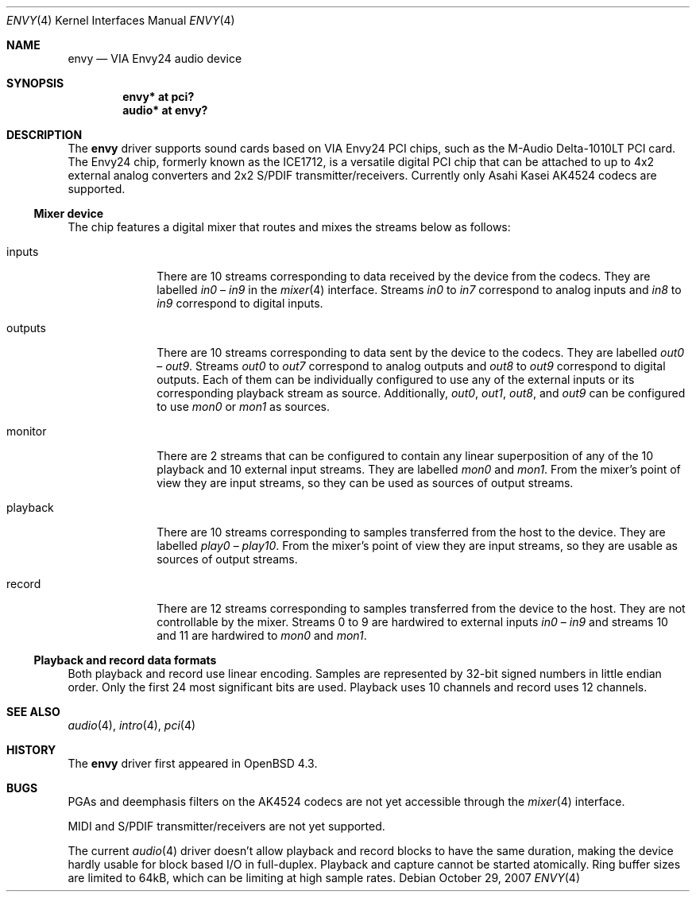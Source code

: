 .\" $OpenBSD: envy.4,v 1.2 2007/10/29 11:38:27 ratchov Exp $
.\"
.\" Copyright (c) 2007 Alexandre Ratchov <alex@caoua.org>
.\"
.\" Permission to use, copy, modify, and distribute this software for any
.\" purpose with or without fee is hereby granted, provided that the above
.\" copyright notice and this permission notice appear in all copies.
.\"
.\" THE SOFTWARE IS PROVIDED "AS IS" AND THE AUTHOR DISCLAIMS ALL WARRANTIES
.\" WITH REGARD TO THIS SOFTWARE INCLUDING ALL IMPLIED WARRANTIES OF
.\" MERCHANTABILITY AND FITNESS. IN NO EVENT SHALL THE AUTHOR BE LIABLE FOR
.\" ANY SPECIAL, DIRECT, INDIRECT, OR CONSEQUENTIAL DAMAGES OR ANY DAMAGES
.\" WHATSOEVER RESULTING FROM LOSS OF USE, DATA OR PROFITS, WHETHER IN AN
.\" ACTION OF CONTRACT, NEGLIGENCE OR OTHER TORTIOUS ACTION, ARISING OUT OF
.\" OR IN CONNECTION WITH THE USE OR PERFORMANCE OF THIS SOFTWARE.
.\"
.Dd $Mdocdate: October 29 2007 $
.Dt ENVY 4
.Os
.Sh NAME
.Nm envy
.Nd VIA Envy24 audio device
.Sh SYNOPSIS
.Cd "envy* at pci?"
.Cd "audio* at envy?"
.Sh DESCRIPTION
The
.Nm
driver supports sound cards based on VIA Envy24 PCI chips,
such as the M-Audio Delta-1010LT PCI card.
The Envy24 chip, formerly known as the ICE1712, is a versatile digital
PCI chip that can be attached to
up to 4x2 external analog converters and 2x2 S/PDIF transmitter/receivers.
Currently only Asahi Kasei AK4524 codecs are supported.
.Ss Mixer device
The chip features a digital mixer that routes and mixes the
streams below as follows:
.Bl -tag -width playback
.It Dv inputs
There are 10 streams corresponding to data received by the
device from the codecs.
They are labelled
.Va in0
\(en
.Va in9
in the
.Xr mixer 4
interface.
Streams
.Va in0
to
.Va in7
correspond to analog inputs and
.Va in8
to
.Va in9
correspond to
digital inputs.
.It Dv outputs
There are 10 streams corresponding to data sent by the device to the codecs.
They are labelled
.Va out0
\(en
.Va out9 .
Streams
.Va out0
to
.Va out7
correspond to analog outputs and
.Va out8
to
.Va out9
correspond to digital outputs.
Each of them can be individually configured to use any of
the external inputs or its corresponding playback stream as source.
Additionally,
.Va out0 , out1 , out8 ,
and
.Va out9
can be configured to use
.Va mon0
or
.Va mon1
as sources.
.It Dv monitor
There are 2 streams that can be configured to contain any linear
superposition of any of the 10 playback and 10 external input streams.
They are labelled
.Va mon0
and
.Va mon1 .
From the mixer's point of view they are input streams,
so they can be used as sources of output streams.
.It Dv playback
There are 10 streams corresponding to samples transferred
from the host to the device.
They are labelled
.Va play0
\(en
.Va play10 .
From the mixer's point of view they are input streams,
so they are usable as sources of output streams.
.It Dv record
There are 12 streams corresponding to samples transferred
from the device to the host.
They are not controllable by the mixer.
Streams 0 to 9 are hardwired to external inputs
.Va in0
\(en
.Va in9
and streams 10 and 11 are hardwired to
.Va mon0
and
.Va mon1 .
.El
.Ss Playback and record data formats
Both playback and record use linear encoding.
Samples are represented by 32-bit signed numbers in little endian order.
Only the first 24 most significant bits are used.
Playback uses 10 channels and record uses 12 channels.
.Sh SEE ALSO
.Xr audio 4 ,
.Xr intro 4 ,
.Xr pci 4
.Sh HISTORY
The
.Nm
driver first appeared in
.Ox 4.3 .
.Sh BUGS
PGAs and deemphasis filters on the AK4524 codecs are not yet accessible
through the
.Xr mixer 4
interface.
.Pp
MIDI and S/PDIF transmitter/receivers are not yet supported.
.Pp
The current
.Xr audio 4
driver doesn't allow playback and record blocks to have the same duration,
making the device hardly usable for block based I/O in full-duplex.
Playback and capture cannot be started atomically.
Ring buffer sizes are limited to 64kB,
which can be limiting at high sample rates.
